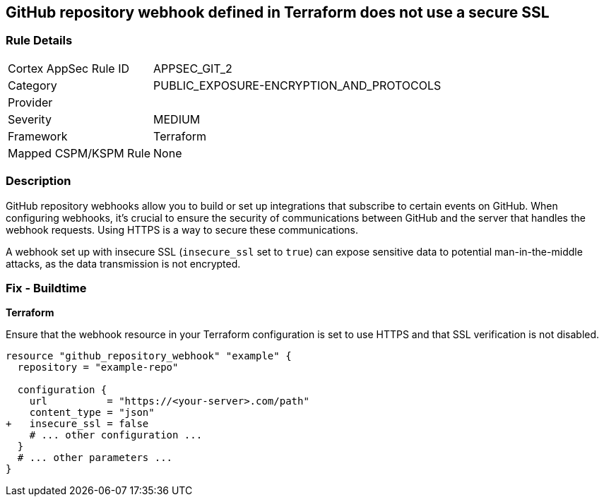 == GitHub repository webhook defined in Terraform does not use a secure SSL

=== Rule Details

[cols="1,3"]
|===
|Cortex AppSec Rule ID |APPSEC_GIT_2
|Category |PUBLIC_EXPOSURE-ENCRYPTION_AND_PROTOCOLS
|Provider |
|Severity |MEDIUM
|Framework |Terraform
|Mapped CSPM/KSPM Rule |None
|===


=== Description 


GitHub repository webhooks allow you to build or set up integrations that subscribe to certain events on GitHub. When configuring webhooks, it's crucial to ensure the security of communications between GitHub and the server that handles the webhook requests. Using HTTPS is a way to secure these communications.

A webhook set up with insecure SSL (`insecure_ssl` set to `true`) can expose sensitive data to potential man-in-the-middle attacks, as the data transmission is not encrypted.


=== Fix - Buildtime

*Terraform*

Ensure that the webhook resource in your Terraform configuration is set to use HTTPS and that SSL verification is not disabled.

[source,go]
----
resource "github_repository_webhook" "example" {
  repository = "example-repo"

  configuration {
    url          = "https://<your-server>.com/path"
    content_type = "json"
+   insecure_ssl = false
    # ... other configuration ...
  }
  # ... other parameters ...
}
----